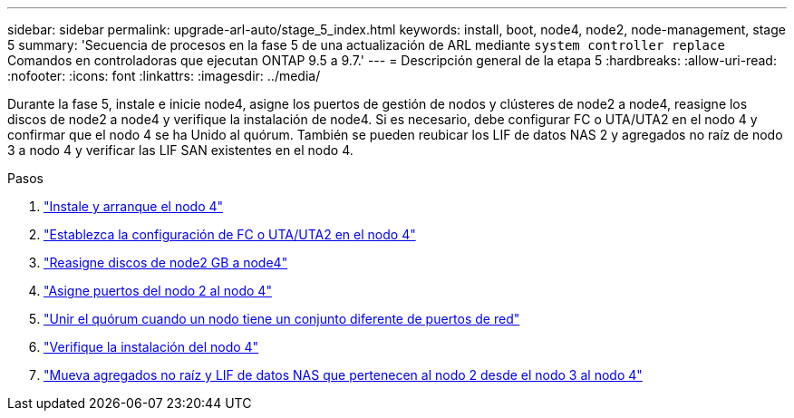 ---
sidebar: sidebar 
permalink: upgrade-arl-auto/stage_5_index.html 
keywords: install, boot, node4, node2, node-management,  stage 5 
summary: 'Secuencia de procesos en la fase 5 de una actualización de ARL mediante `system controller replace` Comandos en controladoras que ejecutan ONTAP 9.5 a 9.7.' 
---
= Descripción general de la etapa 5
:hardbreaks:
:allow-uri-read: 
:nofooter: 
:icons: font
:linkattrs: 
:imagesdir: ../media/


[role="lead"]
Durante la fase 5, instale e inicie node4, asigne los puertos de gestión de nodos y clústeres de node2 a node4, reasigne los discos de node2 a node4 y verifique la instalación de node4. Si es necesario, debe configurar FC o UTA/UTA2 en el nodo 4 y confirmar que el nodo 4 se ha Unido al quórum. También se pueden reubicar los LIF de datos NAS 2 y agregados no raíz de nodo 3 a nodo 4 y verificar las LIF SAN existentes en el nodo 4.

.Pasos
. link:install_boot_node4.html["Instale y arranque el nodo 4"]
. link:set_fc_or_uta_uta2_config_node4.html["Establezca la configuración de FC o UTA/UTA2 en el nodo 4"]
. link:reassign-node2-disks-to-node4.html["Reasigne discos de node2 GB a node4"]
. link:map_ports_node2_node4.html["Asigne puertos del nodo 2 al nodo 4"]
. link:join_quorum_node_has_different_ports_stage5.html["Unir el quórum cuando un nodo tiene un conjunto diferente de puertos de red"]
. link:verify_node4_installation.html["Verifique la instalación del nodo 4"]
. link:move_non_root_aggr_and_nas_data_lifs_node2_from_node3_to_node4.html["Mueva agregados no raíz y LIF de datos NAS que pertenecen al nodo 2 desde el nodo 3 al nodo 4"]

